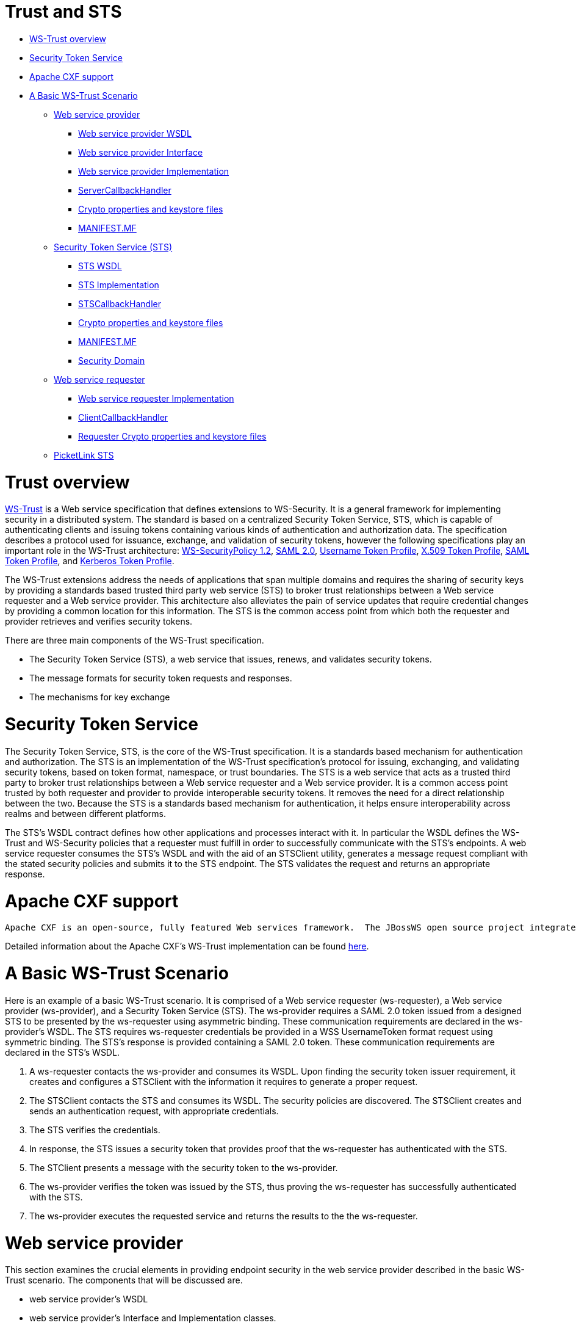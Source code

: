 = Trust and STS

* <<anchor-601,WS-Trust overview>>
* <<anchor-602,Security Token Service>>
* <<anchor-603,Apache CXF support>>
* <<anchor-604,A Basic WS-Trust Scenario>>
** <<anchor-605,Web service provider>>
*** <<anchor-606,Web service provider WSDL>>
*** <<anchor-607,Web service provider Interface>>
*** <<anchor-608,Web service provider Implementation>>
*** <<anchor-609,ServerCallbackHandler>>
*** <<anchor-610,Crypto properties and keystore files>>
*** <<anchor-611,MANIFEST.MF>>
** <<anchor-612,Security Token Service (STS)>>
*** <<anchor-613,STS WSDL>>
*** <<anchor-614,STS Implementation>>
*** <<anchor-615,STSCallbackHandler>>
*** <<anchor-616,Crypto properties and keystore files>>
*** <<anchor-617,MANIFEST.MF>>
*** <<anchor-618,Security Domain>>
** <<anchor-619,Web service requester>>
*** <<anchor-620,Web service requester Implementation>>
*** <<anchor-621,ClientCallbackHandler>>
*** <<anchor-622,Requester Crypto properties and keystore files>>
** <<anchor-623,PicketLink STS>>

[[anchor-601]]
= Trust overview

https://www.oasis-open.org/standards/#wstrustv1.4[WS-Trust]
is a Web service specification that defines extensions to WS-Security.  It is a general framework for implementing security in a distributed system.  The standard is based on a centralized Security Token Service, STS, which is capable of authenticating clients and issuing tokens containing various kinds of authentication and authorization data.  The specification describes a protocol used for issuance, exchange, and validation of security tokens, however the following specifications play an important role in the WS-Trust architecture:
http://docs.oasis-open.org/ws-sx/ws-securitypolicy/200702/ws-securitypolicy-1.2-spec-os.html[WS-SecurityPolicy 1.2],
http://docs.oasis-open.org/security/saml/v2.0/saml-core-2.0-os.pdf[SAML 2.0],
http://docs.oasis-open.org/wss/v1.1/wss-v1.1-spec-os-UsernameTokenProfile.pdf[Username Token Profile],
http://docs.oasis-open.org/wss-m/wss/v1.1.1/wss-x509TokenProfile-v1.1.1.html[X.509 Token Profile],
https://www.oasis-open.org/committees/download.php/16768/wss-v1.1-spec-os-SAMLTokenProfile.pdf[SAML Token Profile], and
http://docs.oasis-open.org/wss/v1.1/wss-v1.1-spec-os-KerberosTokenProfile.pdf[Kerberos Token Profile].

The WS-Trust extensions address the needs of applications that span multiple domains and requires the sharing of security keys by providing a standards based trusted third party web service (STS) to broker trust relationships between a Web service requester and a Web service provider.  This architecture also alleviates the pain of service updates that require credential changes by providing a common location for this information. The STS is the common access point from which both the requester and provider retrieves and verifies security tokens.

There are three main components of the WS-Trust specification.

* The Security Token Service (STS), a web service that issues, renews, and validates security tokens.
* The message formats for security token requests and responses.
* The mechanisms for key exchange

[[anchor-602]]
= Security Token Service

The Security Token Service, STS, is the core of the WS-Trust specification.  It is a standards based mechanism for authentication and authorization.  The STS is an implementation of the WS-Trust specification's protocol for issuing, exchanging, and validating security tokens, based on token format, namespace, or trust boundaries.  The STS is a web service that acts as a trusted third party to broker trust relationships between a Web service requester and a Web service provider.  It is a common access point trusted by both requester and provider to provide interoperable security tokens.  It removes the need for a direct relationship between the two.  Because the STS is a standards based mechanism for authentication, it helps ensure interoperability across realms and between different platforms.

The STS's WSDL contract defines how other applications and processes interact with it.  In particular the WSDL defines the WS-Trust and WS-Security policies that a requester must fulfill in order to successfully communicate with the STS's endpoints.  A web service requester consumes the STS's WSDL and with the aid of an STSClient utility, generates a message request compliant with the stated security policies and submits it to the STS endpoint.  The STS validates the request and returns an appropriate response.

[[anchor-603]]
= Apache CXF support

 Apache CXF is an open-source, fully featured Web services framework.  The JBossWS open source project integrates the JBoss Web Services (JBossWS) stack with the Apache CXF project modules thus providing WS-Trust and other JAX-WS functionality in WildFly.  This integration makes it easy to deploy CXF STS implementations, however WildFly can run any WS-Trust compliant STS.  In addition the Apache CXF API provides a STSClient utility to facilitate web service requester communication with its STS.

Detailed information about the Apache CXF's WS-Trust implementation can be found
http://coheigea.blogspot.com/2011/10/apache-cxf-sts-documentation-part-i.html[here].

[[anchor-604]]
= A Basic WS-Trust Scenario

Here is an example of a basic WS-Trust scenario.  It is comprised of a Web service requester (ws-requester),  a Web service provider (ws-provider), and a Security Token Service (STS).  The ws-provider requires a SAML 2.0 token issued from a designed STS to be presented by the ws-requester using asymmetric binding.  These communication requirements are declared in the ws-provider's WSDL.  The STS requires ws-requester credentials be provided in a WSS UsernameToken format request using symmetric binding.  The STS's response is provided containing a SAML 2.0 token.  These communication requirements are declared in the STS's WSDL.

. A ws-requester contacts the ws-provider and consumes its WSDL.  Upon finding the security token issuer requirement, it creates and configures a STSClient with the information it requires to generate a proper request.
. The STSClient contacts the STS and consumes its WSDL.  The security policies are discovered.  The STSClient creates and sends an authentication request, with appropriate credentials.
. The STS verifies the credentials.
. In response, the STS issues a security token that provides proof that the ws-requester has authenticated with the STS.
. The STClient presents a message with the security token to the ws-provider.
. The ws-provider verifies the token was issued by the STS, thus proving the ws-requester has successfully authenticated with the STS.
. The ws-provider executes the requested service and returns the results to the the ws-requester.

[[anchor-605]]
= Web service provider

This section examines the crucial elements in providing endpoint security in the web service provider described in the basic WS-Trust scenario.  The components that will be discussed are.

* web service provider's WSDL
* web service provider's Interface and Implementation classes.
* ServerCallbackHandler class
* Crypto properties and keystore files
* MANIFEST.MF

[[anchor-606]]
= Web service provider WSDL

The web service provider is a contract-first endpoint.  All the WS-trust and security policies for it are declared in the WSDL, SecurityService.wsdl.  For this scenario a ws-requester is required to present a SAML 2.0 token issued from a designed STS. The address of the STS is provided in the WSDL.  An asymmetric binding policy is used to encrypt and sign the SOAP body of messages that pass back and forth between ws-requester and ws-provider.  X.509 certificates are use for the asymmetric binding.  The rules for sharing the public and private keys in the SOAP request and response messages are declared.  A detailed explanation of the security settings are provided in the comments in the listing below.

----
<?xml version="1.0" encoding="UTF-8" standalone="yes"?>
<definitions targetNamespace="http://www.jboss.org/jbossws/ws-extensions/wssecuritypolicy" name="SecurityService"
        xmlns:tns="http://www.jboss.org/jbossws/ws-extensions/wssecuritypolicy"
        xmlns:xsd="http://www.w3.org/2001/XMLSchema"
        xmlns:soap="http://schemas.xmlsoap.org/wsdl/soap/"
        xmlns="http://schemas.xmlsoap.org/wsdl/"
        xmlns:wsp="http://www.w3.org/ns/ws-policy"
        xmlns:wsam="http://www.w3.org/2007/05/addressing/metadata"
        xmlns:wsu="http://docs.oasis-open.org/wss/2004/01/oasis-200401-wss-wssecurity-utility-1.0.xsd"
        xmlns:wsaws="http://www.w3.org/2005/08/addressing"
        xmlns:sp="http://docs.oasis-open.org/ws-sx/ws-securitypolicy/200702"
        xmlns:t="http://docs.oasis-open.org/ws-sx/ws-trust/200512">
  <types>
    <xsd:schema>
      <xsd:import namespace="http://www.jboss.org/jbossws/ws-extensions/wssecuritypolicy" schemaLocation="SecurityService_schema1.xsd"/>
    </xsd:schema>
  </types>
  <message name="sayHello">
    <part name="parameters" element="tns:sayHello"/>
  </message>
  <message name="sayHelloResponse">
    <part name="parameters" element="tns:sayHelloResponse"/>
  </message>
  <portType name="ServiceIface">
    <operation name="sayHello">
      <input message="tns:sayHello"/>
      <output message="tns:sayHelloResponse"/>
    </operation>
  </portType>
  <!--
        The wsp:PolicyReference binds the security requirments on all the STS endpoints.
        The wsp:Policy wsu:Id="#AsymmetricSAML2Policy" element is defined later in this file.
  -->
  <binding name="SecurityServicePortBinding" type="tns:ServiceIface">
    <wsp:PolicyReference URI="#AsymmetricSAML2Policy" />
    <soap:binding transport="http://schemas.xmlsoap.org/soap/http" style="document"/>
    <operation name="sayHello">
      <soap:operation soapAction=""/>
      <input>
        <soap:body use="literal"/>
        <wsp:PolicyReference URI="#Input_Policy" />
      </input>
      <output>
        <soap:body use="literal"/>
        <wsp:PolicyReference URI="#Output_Policy" />
      </output>
    </operation>
  </binding>
  <service name="SecurityService">
    <port name="SecurityServicePort" binding="tns:SecurityServicePortBinding">
      <soap:address location="http://@jboss.bind.address@:8080/jaxws-samples-wsse-policy-trust/SecurityService"/>
    </port>
  </service>

  <wsp:Policy wsu:Id="AsymmetricSAML2Policy">
        <wsp:ExactlyOne>
            <wsp:All>
  <!--
        The wsam:Addressing element, indicates that the endpoints of this
        web service MUST conform to the WS-Addressing specification.  The
        attribute wsp:Optional="false" enforces this assertion.
  -->
                <wsam:Addressing wsp:Optional="false">
                    <wsp:Policy />
                </wsam:Addressing>
  <!--
        The sp:AsymmetricBinding element indicates that security is provided
        at the SOAP layer. A public/private key combinations is required to
        protect the message.  The initiator will use it’s private key to sign
        the message and the recipient’s public key is used to encrypt the message.
        The recipient of the message will use it’s private key to decrypt it and
        initiator’s public key to verify the signature.
  -->
                <sp:AsymmetricBinding>
                    <wsp:Policy>
  <!--
        The sp:InitiatorToken element specifies the elements required in
        generating the initiator request to the ws-provider's service.
  -->
                        <sp:InitiatorToken>
                            <wsp:Policy>
  <!--
        The sp:IssuedToken element asserts that a SAML 2.0 security token is
        expected from the STS using a public key type.  The
        sp:IncludeToken="http://docs.oasis-open.org/ws-sx/ws-securitypolicy/200702/IncludeToken/AlwaysToRecipient">
        attribute instructs the runtime to include the initiator's public key
        with every message sent to the recipient.

        The sp:RequestSecurityTokenTemplate element directs that all of the
        children of this element will be copied directly into the body of the
        RequestSecurityToken (RST) message that is sent to the STS when the
        initiator asks the STS to issue a token.
  -->
                                <sp:IssuedToken
                                    sp:IncludeToken="http://docs.oasis-open.org/ws-sx/ws-securitypolicy/200702/IncludeToken/AlwaysToRecipient">
                                    <sp:RequestSecurityTokenTemplate>
                                        <t:TokenType>http://docs.oasis-open.org/wss/oasis-wss-saml-token-profile-1.1#SAMLV2.0</t:TokenType>
                                        <t:KeyType>http://docs.oasis-open.org/ws-sx/ws-trust/200512/PublicKey</t:KeyType>
                                    </sp:RequestSecurityTokenTemplate>
                                    <wsp:Policy>
                                        <sp:RequireInternalReference />
                                    </wsp:Policy>
  <!--
        The sp:Issuer element defines the STS's address and endpoint information
        This information is used by the STSClient.
  -->
                                    <sp:Issuer>
                                        <wsaws:Address>http://@jboss.bind.address@:8080/jaxws-samples-wsse-policy-trust-sts/SecurityTokenService</wsaws:Address>
                                        <wsaws:Metadata xmlns:wsdli="http://www.w3.org/2006/01/wsdl-instance"
                                                        wsdli:wsdlLocation="http://@jboss.bind.address@:8080/jaxws-samples-wsse-policy-trust-sts/SecurityTokenService?wsdl">
                                            <wsaw:ServiceName xmlns:wsaw="http://www.w3.org/2006/05/addressing/wsdl"
                                                            xmlns:stsns="http://docs.oasis-open.org/ws-sx/ws-trust/200512/"
                                                            EndpointName="UT_Port">stsns:SecurityTokenService</wsaw:ServiceName>
                                        </wsaws:Metadata>
                                    </sp:Issuer>
                                </sp:IssuedToken>
                            </wsp:Policy>
                        </sp:InitiatorToken>
  <!--
        The sp:RecipientToken element asserts the type of public/private key-pair
        expected from the recipient.  The
        sp:IncludeToken="http://docs.oasis-open.org/ws-sx/ws-securitypolicy/200702/IncludeToken/Never">
        attribute indicates that the initiator's public key will never be included
        in the reply messages.

        The sp:WssX509V3Token10 element indicates that an X509 Version 3 token
        should be used in the message.
  -->
                        <sp:RecipientToken>
                            <wsp:Policy>
                                <sp:X509Token
                                    sp:IncludeToken="http://docs.oasis-open.org/ws-sx/ws-securitypolicy/200702/IncludeToken/Never">
                                    <wsp:Policy>
                                        <sp:WssX509V3Token10 />
                                        <sp:RequireIssuerSerialReference />
                                    </wsp:Policy>
                                </sp:X509Token>
                            </wsp:Policy>
                        </sp:RecipientToken>
<!--
     The sp:Layout element,  indicates the layout rules to apply when adding
     items to the security header.  The sp:Lax sub-element indicates items
     are added to the security header in any order that conforms to
     WSS: SOAP Message Security.
-->
                        <sp:Layout>
                            <wsp:Policy>
                                <sp:Lax />
                            </wsp:Policy>
                        </sp:Layout>
                        <sp:IncludeTimestamp />
                        <sp:OnlySignEntireHeadersAndBody />
 <!--
     The sp:AlgorithmSuite element, requires the Basic256 algorithm suite
     be used in performing cryptographic operations.
-->
                        <sp:AlgorithmSuite>
                            <wsp:Policy>
                                <sp:Basic256 />
                            </wsp:Policy>
                        </sp:AlgorithmSuite>
                    </wsp:Policy>
                </sp:AsymmetricBinding>
<!--
    The sp:Wss11 element declares WSS: SOAP Message Security 1.1 options
    to be supported by the STS.  These particular elements generally refer
    to how keys are referenced within the SOAP envelope.  These are normally
    handled by CXF.
-->
                <sp:Wss11>
                    <wsp:Policy>
                        <sp:MustSupportRefIssuerSerial />
                        <sp:MustSupportRefThumbprint />
                        <sp:MustSupportRefEncryptedKey />
                    </wsp:Policy>
                </sp:Wss11>
<!--
    The sp:Trust13 element declares controls for WS-Trust 1.3 options.
    They are policy assertions related to exchanges specifically with
    client and server challenges and entropy behaviors.  Again these are
    normally handled by CXF.
-->
                <sp:Trust13>
                    <wsp:Policy>
                        <sp:MustSupportIssuedTokens />
                        <sp:RequireClientEntropy />
                        <sp:RequireServerEntropy />
                    </wsp:Policy>
                </sp:Trust13>
            </wsp:All>
        </wsp:ExactlyOne>
    </wsp:Policy>

    <wsp:Policy wsu:Id="Input_Policy">
        <wsp:ExactlyOne>
            <wsp:All>
                <sp:EncryptedParts>
                    <sp:Body />
                </sp:EncryptedParts>
                <sp:SignedParts>
                    <sp:Body />
                    <sp:Header Name="To" Namespace="http://www.w3.org/2005/08/addressing" />
                    <sp:Header Name="From" Namespace="http://www.w3.org/2005/08/addressing" />
                    <sp:Header Name="FaultTo" Namespace="http://www.w3.org/2005/08/addressing" />
                    <sp:Header Name="ReplyTo" Namespace="http://www.w3.org/2005/08/addressing" />
                    <sp:Header Name="MessageID" Namespace="http://www.w3.org/2005/08/addressing" />
                    <sp:Header Name="RelatesTo" Namespace="http://www.w3.org/2005/08/addressing" />
                    <sp:Header Name="Action" Namespace="http://www.w3.org/2005/08/addressing" />
                </sp:SignedParts>
            </wsp:All>
        </wsp:ExactlyOne>
    </wsp:Policy>

    <wsp:Policy wsu:Id="Output_Policy">
        <wsp:ExactlyOne>
            <wsp:All>
                <sp:EncryptedParts>
                    <sp:Body />
                </sp:EncryptedParts>
                <sp:SignedParts>
                    <sp:Body />
                    <sp:Header Name="To" Namespace="http://www.w3.org/2005/08/addressing" />
                    <sp:Header Name="From" Namespace="http://www.w3.org/2005/08/addressing" />
                    <sp:Header Name="FaultTo" Namespace="http://www.w3.org/2005/08/addressing" />
                    <sp:Header Name="ReplyTo" Namespace="http://www.w3.org/2005/08/addressing" />
                    <sp:Header Name="MessageID" Namespace="http://www.w3.org/2005/08/addressing" />
                    <sp:Header Name="RelatesTo" Namespace="http://www.w3.org/2005/08/addressing" />
                    <sp:Header Name="Action" Namespace="http://www.w3.org/2005/08/addressing" />
                </sp:SignedParts>
            </wsp:All>
        </wsp:ExactlyOne>
    </wsp:Policy>
</definitions>
----

[[anchor-607]]
= Web service provider Interface

The web service provider interface class, ServiceIface, is a simple straight forward web service definition.

----
package org.jboss.test.ws.jaxws.samples.wsse.policy.trust.service;

import javax.jws.WebMethod;
import javax.jws.WebService;

@WebService
(
   targetNamespace = "http://www.jboss.org/jbossws/ws-extensions/wssecuritypolicy"
)
public interface ServiceIface
{
   @WebMethod
   String sayHello();
}
----

[[anchor-608]]
= Web service provider Implementation

The web service provider implementation class, ServiceImpl, is a simple POJO.  It uses the standard WebService annotation to define the service endpoint.  In addition there are two Apache CXF annotations, EndpointProperties and EndpointProperty used for configuring the endpoint for the CXF runtime.  These annotations come from the
https://ws.apache.org/wss4j/[Apache WSS4J project],
which provides a Java implementation of the primary WS-Security standards for Web Services.  These annotations are programmatically adding properties to the endpoint. With plain Apache CXF, these properties are often set via the <jaxws:properties> element on the <jaxws:endpoint> element in the Spring config; these annotations allow the properties to be configured in the code.

WSS4J uses the Crypto interface to get keys and certificates for encryption/decryption and for signature creation/verification.  As is asserted by the WSDL, X509 keys and certificates are required for this service.  The WSS4J configuration information being provided by ServiceImpl is for Crypto's Merlin implementation.  More information will be provided about this in the keystore section.

The first EndpointProperty statement in the listing is declaring the user's name to use for the message signature.  It is used as the alias name in the keystore to get the user's cert and private key for signature.  The next two EndpointProperty statements declares the Java properties file that contains the (Merlin) crypto configuration information.  In this case both for signing and encrypting the messages.  WSS4J reads this file and extra required information for message handling.  The last EndpointProperty statement declares the ServerCallbackHandler implementation class.  It is used to obtain the user's password for the certificates in the keystore file.

----
package org.jboss.test.ws.jaxws.samples.wsse.policy.trust.service;

import javax.jws.WebService;

import org.apache.cxf.annotations.EndpointProperties;
import org.apache.cxf.annotations.EndpointProperty;

@WebService
(
   portName = "SecurityServicePort",
   serviceName = "SecurityService",
   wsdlLocation = "WEB-INF/wsdl/SecurityService.wsdl",
   targetNamespace = "http://www.jboss.org/jbossws/ws-extensions/wssecuritypolicy",
   endpointInterface = "org.jboss.test.ws.jaxws.samples.wsse.policy.trust.service.ServiceIface"
)
@EndpointProperties(value = {
      @EndpointProperty(key = "ws-security.signature.username", value = "myservicekey"),
      @EndpointProperty(key = "ws-security.signature.properties", value = "serviceKeystore.properties"),
      @EndpointProperty(key = "ws-security.encryption.properties", value = "serviceKeystore.properties"),
      @EndpointProperty(key = "ws-security.callback-handler", value = "org.jboss.test.ws.jaxws.samples.wsse.policy.trust.service.ServerCallbackHandler")
})
public class ServiceImpl implements ServiceIface
{
   public String sayHello()
   {
      return "WS-Trust Hello World!";
   }
}
----

[[anchor-609]]
= ServerCallbackHandler

ServerCallbackHandler is a callback handler for the WSS4J Crypto API.  It is used to obtain the password for the private key in the keystore.  This class enables CXF to retrieve the password of the user name to use for the message signature.  A certificates' password is not discoverable.  The creator of the certificate must record the password he assigns and provide it when requested through the CallbackHandler.  In this scenario skpass is the password for user myservicekey.

----
package org.jboss.test.ws.jaxws.samples.wsse.policy.trust.service;

import java.util.HashMap;
import java.util.Map;

import org.jboss.wsf.stack.cxf.extensions.security.PasswordCallbackHandler;

public class ServerCallbackHandler extends PasswordCallbackHandler
{

   public ServerCallbackHandler()
   {
      super(getInitMap());
   }

   private static Map<String, String> getInitMap()
   {
      Map<String, String> passwords = new HashMap<String, String>();
      passwords.put("myservicekey", "skpass");
      return passwords;
   }
}
----

[[anchor-610]]
= Crypto properties and keystore files

WSS4J's Crypto implementation is loaded and configured via a Java properties file that contains Crypto configuration data.  The file contains implementation-specific properties such as a keystore location, password, default alias and the like.  This application is using the Merlin implementation. File serviceKeystore.properties contains this information.

File servicestore.jks, is a Java KeyStore (JKS) repository.  It contains self signed certificates for myservicekey and mystskey.  Self signed certificates are not appropriate for production use.

----
org.apache.ws.security.crypto.provider=org.apache.ws.security.components.crypto.Merlin
org.apache.ws.security.crypto.merlin.keystore.type=jks
org.apache.ws.security.crypto.merlin.keystore.password=sspass
org.apache.ws.security.crypto.merlin.keystore.alias=myservicekey
org.apache.ws.security.crypto.merlin.keystore.file=servicestore.jks
----

[[anchor-611]]
= MANIFEST.MF

When deployed on WildFly this application requires access to the JBossWS and Apache CXF APIs provided in module org.jboss.ws.cxf.jbossws-cxf-client.  The dependency statement directs the server to provide them at deployment.

----
Manifest-Version: 1.0
Ant-Version: Apache Ant 1.8.2
Created-By: 1.7.0_25-b15 (Oracle Corporation)
Dependencies: org.jboss.ws.cxf.jbossws-cxf-client
----

[[anchor-612]]
= Security Token Service (STS)

This section examines the crucial elements in providing the Security Token Service functionality described in the basic WS-Trust scenario.  The components that will be discussed are.

* STS's WSDL
* STS's implementation class.
* STSCallbackHandler class
* Crypto properties and keystore files
* MANIFEST.MF
* Server configuration files

[[anchor-613]]
= STS WSDL

The STS is a contract-first endpoint.  All the WS-trust and security policies for it are declared in the WSDL, ws-trust-1.4-service.wsdl.  A symmetric binding policy is used to encrypt and sign the SOAP body of messages that pass back and forth between ws-requester and the STS.  The ws-requester is required to authenticate itself by providing WSS UsernameToken credentials.  The rules for sharing the public and private keys in the SOAP request and response messages are declared.  A detailed explanation of the security settings are provided in the comments in the listing below.

----
<?xml version="1.0" encoding="UTF-8"?>
<wsdl:definitions
        targetNamespace="http://docs.oasis-open.org/ws-sx/ws-trust/200512/"
        xmlns:tns="http://docs.oasis-open.org/ws-sx/ws-trust/200512/"
        xmlns:wstrust="http://docs.oasis-open.org/ws-sx/ws-trust/200512/"
        xmlns:wsdl="http://schemas.xmlsoap.org/wsdl/"
        xmlns:soap="http://schemas.xmlsoap.org/wsdl/soap/"
        xmlns:wsap10="http://www.w3.org/2006/05/addressing/wsdl"
        xmlns:wsu="http://docs.oasis-open.org/wss/2004/01/oasis-200401-wss-wssecurity-utility-1.0.xsd"
        xmlns:wsp="http://www.w3.org/ns/ws-policy"
    xmlns:wst="http://docs.oasis-open.org/ws-sx/ws-trust/200512"
    xmlns:xs="http://www.w3.org/2001/XMLSchema"
    xmlns:wsam="http://www.w3.org/2007/05/addressing/metadata">

  <wsdl:types>
    <xs:schema elementFormDefault="qualified" targetNamespace='http://docs.oasis-open.org/ws-sx/ws-trust/200512'>

      <xs:element name='RequestSecurityToken' type='wst:AbstractRequestSecurityTokenType' />
      <xs:element name='RequestSecurityTokenResponse' type='wst:AbstractRequestSecurityTokenType' />

      <xs:complexType name='AbstractRequestSecurityTokenType' >
        <xs:sequence>
          <xs:any namespace='##any' processContents='lax' minOccurs='0' maxOccurs='unbounded' />
        </xs:sequence>
        <xs:attribute name='Context' type='xs:anyURI' use='optional' />
        <xs:anyAttribute namespace='##other' processContents='lax' />
      </xs:complexType>
      <xs:element name='RequestSecurityTokenCollection' type='wst:RequestSecurityTokenCollectionType' />
      <xs:complexType name='RequestSecurityTokenCollectionType' >
        <xs:sequence>
          <xs:element name='RequestSecurityToken' type='wst:AbstractRequestSecurityTokenType' minOccurs='2' maxOccurs='unbounded'/>
        </xs:sequence>
      </xs:complexType>

      <xs:element name='RequestSecurityTokenResponseCollection' type='wst:RequestSecurityTokenResponseCollectionType' />
      <xs:complexType name='RequestSecurityTokenResponseCollectionType' >
        <xs:sequence>
          <xs:element ref='wst:RequestSecurityTokenResponse' minOccurs='1' maxOccurs='unbounded' />
        </xs:sequence>
        <xs:anyAttribute namespace='##other' processContents='lax' />
      </xs:complexType>

    </xs:schema>
  </wsdl:types>

  <!-- WS-Trust defines the following GEDs -->
  <wsdl:message name="RequestSecurityTokenMsg">
    <wsdl:part name="request" element="wst:RequestSecurityToken" />
  </wsdl:message>
  <wsdl:message name="RequestSecurityTokenResponseMsg">
    <wsdl:part name="response"
            element="wst:RequestSecurityTokenResponse" />
  </wsdl:message>
  <wsdl:message name="RequestSecurityTokenCollectionMsg">
    <wsdl:part name="requestCollection"
            element="wst:RequestSecurityTokenCollection"/>
  </wsdl:message>
  <wsdl:message name="RequestSecurityTokenResponseCollectionMsg">
    <wsdl:part name="responseCollection"
            element="wst:RequestSecurityTokenResponseCollection"/>
  </wsdl:message>

  <!-- This portType an example of a Requestor (or other) endpoint that
         Accepts SOAP-based challenges from a Security Token Service -->
  <wsdl:portType name="WSSecurityRequestor">
    <wsdl:operation name="Challenge">
      <wsdl:input message="tns:RequestSecurityTokenResponseMsg"/>
      <wsdl:output message="tns:RequestSecurityTokenResponseMsg"/>
    </wsdl:operation>
  </wsdl:portType>


  <!-- This portType is an example of an STS supporting full protocol -->
<!--
    The wsdl:portType and data types are XML elements defined by the
    WS_Trust specification.  The wsdl:portType defines the endpoints
    supported in the STS implementation.  This WSDL defines all operations
    that an STS implementation can support.
-->
  <wsdl:portType name="STS">
    <wsdl:operation name="Cancel">
      <wsdl:input wsam:Action="http://docs.oasis-open.org/ws-sx/ws-trust/200512/RST/Cancel" message="tns:RequestSecurityTokenMsg"/>
      <wsdl:output wsam:Action="http://docs.oasis-open.org/ws-sx/ws-trust/200512/RSTR/CancelFinal" message="tns:RequestSecurityTokenResponseMsg"/>
    </wsdl:operation>
    <wsdl:operation name="Issue">
      <wsdl:input wsam:Action="http://docs.oasis-open.org/ws-sx/ws-trust/200512/RST/Issue" message="tns:RequestSecurityTokenMsg"/>
      <wsdl:output wsam:Action="http://docs.oasis-open.org/ws-sx/ws-trust/200512/RSTRC/IssueFinal" message="tns:RequestSecurityTokenResponseCollectionMsg"/>
    </wsdl:operation>
    <wsdl:operation name="Renew">
      <wsdl:input wsam:Action="http://docs.oasis-open.org/ws-sx/ws-trust/200512/RST/Renew" message="tns:RequestSecurityTokenMsg"/>
      <wsdl:output wsam:Action="http://docs.oasis-open.org/ws-sx/ws-trust/200512/RSTR/RenewFinal" message="tns:RequestSecurityTokenResponseMsg"/>
    </wsdl:operation>
    <wsdl:operation name="Validate">
      <wsdl:input wsam:Action="http://docs.oasis-open.org/ws-sx/ws-trust/200512/RST/Validate" message="tns:RequestSecurityTokenMsg"/>
      <wsdl:output wsam:Action="http://docs.oasis-open.org/ws-sx/ws-trust/200512/RSTR/ValidateFinal" message="tns:RequestSecurityTokenResponseMsg"/>
    </wsdl:operation>
    <wsdl:operation name="KeyExchangeToken">
      <wsdl:input wsam:Action="http://docs.oasis-open.org/ws-sx/ws-trust/200512/RST/KET" message="tns:RequestSecurityTokenMsg"/>
      <wsdl:output wsam:Action="http://docs.oasis-open.org/ws-sx/ws-trust/200512/RSTR/KETFinal" message="tns:RequestSecurityTokenResponseMsg"/>
    </wsdl:operation>
    <wsdl:operation name="RequestCollection">
      <wsdl:input message="tns:RequestSecurityTokenCollectionMsg"/>
      <wsdl:output message="tns:RequestSecurityTokenResponseCollectionMsg"/>
    </wsdl:operation>
  </wsdl:portType>

  <!-- This portType is an example of an endpoint that accepts
         Unsolicited RequestSecurityTokenResponse messages -->
  <wsdl:portType name="SecurityTokenResponseService">
    <wsdl:operation name="RequestSecurityTokenResponse">
      <wsdl:input message="tns:RequestSecurityTokenResponseMsg"/>
    </wsdl:operation>
  </wsdl:portType>

<!--
    The wsp:PolicyReference binds the security requirments on all the STS endpoints.
    The wsp:Policy wsu:Id="UT_policy" element is later in this file.
-->
  <wsdl:binding name="UT_Binding" type="wstrust:STS">
    <wsp:PolicyReference URI="#UT_policy" />
      <soap:binding style="document"
          transport="http://schemas.xmlsoap.org/soap/http" />
      <wsdl:operation name="Issue">
          <soap:operation
              soapAction="http://docs.oasis-open.org/ws-sx/ws-trust/200512/RST/Issue" />
          <wsdl:input>
              <wsp:PolicyReference
               URI="#Input_policy" />
              <soap:body use="literal" />
          </wsdl:input>
          <wsdl:output>
              <wsp:PolicyReference
               URI="#Output_policy" />
              <soap:body use="literal" />
          </wsdl:output>
      </wsdl:operation>
      <wsdl:operation name="Validate">
          <soap:operation
              soapAction="http://docs.oasis-open.org/ws-sx/ws-trust/200512/RST/Validate" />
          <wsdl:input>
              <wsp:PolicyReference
               URI="#Input_policy" />
              <soap:body use="literal" />
          </wsdl:input>
          <wsdl:output>
              <wsp:PolicyReference
               URI="#Output_policy" />
              <soap:body use="literal" />
          </wsdl:output>
      </wsdl:operation>
      <wsdl:operation name="Cancel">
          <soap:operation
              soapAction="http://docs.oasis-open.org/ws-sx/ws-trust/200512/RST/Cancel" />
          <wsdl:input>
              <soap:body use="literal" />
          </wsdl:input>
          <wsdl:output>
              <soap:body use="literal" />
          </wsdl:output>
      </wsdl:operation>
      <wsdl:operation name="Renew">
          <soap:operation
              soapAction="http://docs.oasis-open.org/ws-sx/ws-trust/200512/RST/Renew" />
          <wsdl:input>
              <soap:body use="literal" />
          </wsdl:input>
          <wsdl:output>
              <soap:body use="literal" />
          </wsdl:output>
      </wsdl:operation>
      <wsdl:operation name="KeyExchangeToken">
          <soap:operation
              soapAction="http://docs.oasis-open.org/ws-sx/ws-trust/200512/RST/KeyExchangeToken" />
          <wsdl:input>
              <soap:body use="literal" />
          </wsdl:input>
          <wsdl:output>
              <soap:body use="literal" />
          </wsdl:output>
      </wsdl:operation>
      <wsdl:operation name="RequestCollection">
          <soap:operation
              soapAction="http://docs.oasis-open.org/ws-sx/ws-trust/200512/RST/RequestCollection" />
          <wsdl:input>
              <soap:body use="literal" />
          </wsdl:input>
          <wsdl:output>
              <soap:body use="literal" />
          </wsdl:output>
      </wsdl:operation>
  </wsdl:binding>

  <wsdl:service name="SecurityTokenService">
      <wsdl:port name="UT_Port" binding="tns:UT_Binding">
         <soap:address location="http://localhost:8080/SecurityTokenService/UT" />
      </wsdl:port>
  </wsdl:service>

  <wsp:Policy wsu:Id="UT_policy">
      <wsp:ExactlyOne>
         <wsp:All>
<!--
    The sp:UsingAddressing element, indicates that the endpoints of this
    web service conforms to the WS-Addressing specification.  More detail
    can be found here: [http://www.w3.org/TR/2006/CR-ws-addr-wsdl-20060529]
-->
            <wsap10:UsingAddressing/>
<!--
    The sp:SymmetricBinding element indicates that security is provided
    at the SOAP layer and any initiator must authenticate itself by providing
    WSS UsernameToken credentials.
-->
            <sp:SymmetricBinding
               xmlns:sp="http://docs.oasis-open.org/ws-sx/ws-securitypolicy/200702">
               <wsp:Policy>
<!--
    In a symmetric binding, the keys used for encrypting and signing in both
    directions are derived from a single key, the one specified by the
    sp:ProtectionToken element.  The sp:X509Token sub-element declares this
    key to be a X.509 certificate and the
    IncludeToken="http://docs.oasis-open.org/ws-sx/ws-securitypolicy/200702/IncludeToken/Never"
    attribute adds the requirement that the token MUST NOT be included in
    any messages sent between the initiator and the recipient; rather, an
    external reference to the token should be used.  Lastly the WssX509V3Token10
    sub-element declares that the Username token presented by the initiator
    should be compliant with Web Services Security UsernameToken Profile
    1.0 specification. [ http://docs.oasis-open.org/wss/2004/01/oasis-200401-wss-username-token-profile-1.0.pdf ]
-->
                  <sp:ProtectionToken>
                     <wsp:Policy>
                        <sp:X509Token
                           sp:IncludeToken="http://docs.oasis-open.org/ws-sx/ws-securitypolicy/200702/IncludeToken/Never">
                           <wsp:Policy>
                              <sp:RequireDerivedKeys />
                              <sp:RequireThumbprintReference />
                              <sp:WssX509V3Token10 />
                           </wsp:Policy>
                        </sp:X509Token>
                     </wsp:Policy>
                  </sp:ProtectionToken>
<!--
    The sp:AlgorithmSuite element, requires the Basic256 algorithm suite
    be used in performing cryptographic operations.
-->
                  <sp:AlgorithmSuite>
                     <wsp:Policy>
                        <sp:Basic256 />
                     </wsp:Policy>
                  </sp:AlgorithmSuite>
<!--
    The sp:Layout element,  indicates the layout rules to apply when adding
    items to the security header.  The sp:Lax sub-element indicates items
    are added to the security header in any order that conforms to
    WSS: SOAP Message Security.
-->
                  <sp:Layout>
                     <wsp:Policy>
                        <sp:Lax />
                     </wsp:Policy>
                  </sp:Layout>
                  <sp:IncludeTimestamp />
                  <sp:EncryptSignature />
                  <sp:OnlySignEntireHeadersAndBody />
               </wsp:Policy>
            </sp:SymmetricBinding>
<!--
    The sp:SignedSupportingTokens element declares that the security header
    of messages must contain a sp:UsernameToken and the token must be signed.
    The attribute IncludeToken="http://docs.oasis-open.org/ws-sx/ws-securitypolicy/200702/IncludeToken/AlwaysToRecipient"
    on sp:UsernameToken indicates that the token MUST be included in all
    messages sent from initiator to the recipient and that the token MUST
    NOT be included in messages sent from the recipient to the initiator.
    And finally the element sp:WssUsernameToken10 is a policy assertion
    indicating the Username token should be as defined in  Web Services
    Security UsernameToken Profile 1.0
-->
            <sp:SignedSupportingTokens
               xmlns:sp="http://docs.oasis-open.org/ws-sx/ws-securitypolicy/200702">
               <wsp:Policy>
                  <sp:UsernameToken
                     sp:IncludeToken="http://docs.oasis-open.org/ws-sx/ws-securitypolicy/200702/IncludeToken/AlwaysToRecipient">
                     <wsp:Policy>
                        <sp:WssUsernameToken10 />
                     </wsp:Policy>
                  </sp:UsernameToken>
               </wsp:Policy>
            </sp:SignedSupportingTokens>
<!--
    The sp:Wss11 element declares WSS: SOAP Message Security 1.1 options
    to be supported by the STS.  These particular elements generally refer
    to how keys are referenced within the SOAP envelope.  These are normally
    handled by CXF.
-->
            <sp:Wss11
               xmlns:sp="http://docs.oasis-open.org/ws-sx/ws-securitypolicy/200702">
               <wsp:Policy>
                  <sp:MustSupportRefKeyIdentifier />
                  <sp:MustSupportRefIssuerSerial />
                  <sp:MustSupportRefThumbprint />
                  <sp:MustSupportRefEncryptedKey />
               </wsp:Policy>
            </sp:Wss11>
<!--
    The sp:Trust13 element declares controls for WS-Trust 1.3 options.
    They are policy assertions related to exchanges specifically with
    client and server challenges and entropy behaviors.  Again these are
    normally handled by CXF.
-->
            <sp:Trust13
               xmlns:sp="http://docs.oasis-open.org/ws-sx/ws-securitypolicy/200702">
               <wsp:Policy>
                  <sp:MustSupportIssuedTokens />
                  <sp:RequireClientEntropy />
                  <sp:RequireServerEntropy />
               </wsp:Policy>
            </sp:Trust13>
         </wsp:All>
      </wsp:ExactlyOne>
   </wsp:Policy>

   <wsp:Policy wsu:Id="Input_policy">
      <wsp:ExactlyOne>
         <wsp:All>
            <sp:SignedParts
               xmlns:sp="http://docs.oasis-open.org/ws-sx/ws-securitypolicy/200702">
               <sp:Body />
               <sp:Header Name="To"
                  Namespace="http://www.w3.org/2005/08/addressing" />
               <sp:Header Name="From"
                  Namespace="http://www.w3.org/2005/08/addressing" />
               <sp:Header Name="FaultTo"
                  Namespace="http://www.w3.org/2005/08/addressing" />
               <sp:Header Name="ReplyTo"
                  Namespace="http://www.w3.org/2005/08/addressing" />
               <sp:Header Name="MessageID"
                  Namespace="http://www.w3.org/2005/08/addressing" />
               <sp:Header Name="RelatesTo"
                  Namespace="http://www.w3.org/2005/08/addressing" />
               <sp:Header Name="Action"
                  Namespace="http://www.w3.org/2005/08/addressing" />
            </sp:SignedParts>
            <sp:EncryptedParts
               xmlns:sp="http://docs.oasis-open.org/ws-sx/ws-securitypolicy/200702">
               <sp:Body />
            </sp:EncryptedParts>
         </wsp:All>
      </wsp:ExactlyOne>
   </wsp:Policy>

   <wsp:Policy wsu:Id="Output_policy">
      <wsp:ExactlyOne>
         <wsp:All>
            <sp:SignedParts
               xmlns:sp="http://docs.oasis-open.org/ws-sx/ws-securitypolicy/200702">
               <sp:Body />
               <sp:Header Name="To"
                  Namespace="http://www.w3.org/2005/08/addressing" />
               <sp:Header Name="From"
                  Namespace="http://www.w3.org/2005/08/addressing" />
               <sp:Header Name="FaultTo"
                  Namespace="http://www.w3.org/2005/08/addressing" />
               <sp:Header Name="ReplyTo"
                  Namespace="http://www.w3.org/2005/08/addressing" />
               <sp:Header Name="MessageID"
                  Namespace="http://www.w3.org/2005/08/addressing" />
               <sp:Header Name="RelatesTo"
                  Namespace="http://www.w3.org/2005/08/addressing" />
               <sp:Header Name="Action"
                  Namespace="http://www.w3.org/2005/08/addressing" />
            </sp:SignedParts>
            <sp:EncryptedParts
               xmlns:sp="http://docs.oasis-open.org/ws-sx/ws-securitypolicy/200702">
               <sp:Body />
            </sp:EncryptedParts>
         </wsp:All>
      </wsp:ExactlyOne>
   </wsp:Policy>

</wsdl:definitions>
----

[[anchor-614]]
= STS Implementation

The Apache CXF's STS, SecurityTokenServiceProvider, is a web service provider that is compliant with the protocols and functionality defined by the WS-Trust specification.  It has a modular architecture. Many of its components are configurable or replaceable and there are many optional features that are enabled by implementing and configuring plug-ins.  Users can customize their own STS by extending from SecurityTokenServiceProvider and overriding the default settings.  Extensive information about the CXF's STS configurable and pluggable components can be found
http://coheigea.blogspot.com/2011/11/apache-cxf-sts-documentation-part-viii_10.html[here].

This STS implementation class, SimpleSTS, is a POJO that extends from SecurityTokenServiceProvider.  Note that the class is defined with a WebServiceProvider annotation and not a WebService annotation.  This annotation defines the service as a Provider-based endpoint, meaning it supports a more messaging-oriented approach to Web services.  In particular, it signals that the exchanged messages will be XML documents of some type.  SecurityTokenServiceProvider is an implementation of the javax.xml.ws.Provider interface.  In comparison the WebService annotation defines a (service endpoint interface) SEI-based endpoint which supports message exchange via SOAP envelopes.

As was done in the ServiceImpl class, the WSS4J annotations EndpointProperties and EndpointProperty are providing endpoint configuration for the CXF runtime.  This was previous described
https://docs.jboss.org/author/display/JBWS/WS-Trust%20and%20STS.html#47972359_WS-TrustandSTS-WebserviceproviderImplementation[here].

The InInterceptors annotation is used to specify a JBossWS integration interceptor to be used for authenticating incoming requests; JAAS integration is used here for authentication, the username/passoword coming from the UsernameToken in the ws-requester message are used for authenticating the requester against a security domain on the application server hosting the STS deployment.

In this implementation we are customizing the operations of token issuance, token validation and their static properties.

StaticSTSProperties is used to set select properties for configuring resources in the STS.  You may think this is a duplication of the settings made with the WSS4J annotations.  The values are the same but the underlaying structures being set are different, thus this information must be declared in both places.

The setIssuer setting is important because it uniquely identifies the issuing STS.  The issuer string is embedded in issued tokens and, when validating tokens, the STS checks the issuer string value. Consequently, it is important to use the issuer string in a consistent way, so that the STS can recognize the tokens that it has issued.

The setEndpoints call allows the declaration of a set of allowed token recipients by address.  The addresses are specified as reg-ex patterns.

TokenIssueOperation and TokenValidateOperation  have a modular structure.  This allows custom behaviors to be injected into the processing of messages.  In this case we are overriding the SecurityTokenServiceProvider's default behavior and performing SAML token processing and validation.  CXF provides an implementation of a SAMLTokenProvider and SAMLTokenValidator which we are using rather than writing our own.

Learn more about the SAMLTokenProvider
http://coheigea.blogspot.com/2011/10/apache-cxf-sts-documentation-part-iv.html[here].

----
package org.jboss.test.ws.jaxws.samples.wsse.policy.trust;

import java.util.Arrays;
import java.util.LinkedList;
import java.util.List;

import javax.xml.ws.WebServiceProvider;

import org.apache.cxf.annotations.EndpointProperties;
import org.apache.cxf.annotations.EndpointProperty;
import org.apache.cxf.interceptor.InInterceptors;
import org.apache.cxf.sts.StaticSTSProperties;
import org.apache.cxf.sts.operation.TokenIssueOperation;
import org.apache.cxf.sts.operation.TokenValidateOperation;
import org.apache.cxf.sts.service.ServiceMBean;
import org.apache.cxf.sts.service.StaticService;
import org.apache.cxf.sts.token.provider.SAMLTokenProvider;
import org.apache.cxf.sts.token.validator.SAMLTokenValidator;
import org.apache.cxf.ws.security.sts.provider.SecurityTokenServiceProvider;

@WebServiceProvider(serviceName = "SecurityTokenService",
      portName = "UT_Port",
      targetNamespace = "http://docs.oasis-open.org/ws-sx/ws-trust/200512/",
      wsdlLocation = "WEB-INF/wsdl/ws-trust-1.4-service.wsdl")
@EndpointProperties(value = {
      @EndpointProperty(key = "ws-security.signature.username", value = "mystskey"),
      @EndpointProperty(key = "ws-security.signature.properties", value = "stsKeystore.properties"),
      @EndpointProperty(key = "ws-security.callback-handler", value = "org.jboss.test.ws.jaxws.samples.wsse.policy.trust.STSCallbackHandler"),
      //to let the JAAS integration deal with validation through the interceptor below
      @EndpointProperty(key = "ws-security.validate.token", value = "false")

})
@InInterceptors(interceptors = {"org.jboss.wsf.stack.cxf.security.authentication.SubjectCreatingPolicyInterceptor"})
public class SampleSTS extends SecurityTokenServiceProvider
{
   public SampleSTS() throws Exception
   {
      super();

      StaticSTSProperties props = new StaticSTSProperties();
      props.setSignaturePropertiesFile("stsKeystore.properties");
      props.setSignatureUsername("mystskey");
      props.setCallbackHandlerClass(STSCallbackHandler.class.getName());
      props.setIssuer("DoubleItSTSIssuer");

      List<ServiceMBean> services = new LinkedList<ServiceMBean>();
      StaticService service = new StaticService();
      service.setEndpoints(Arrays.asList(
              "http://localhost:(\\d)*/jaxws-samples-wsse-policy-trust/SecurityService",
              "http://\\[::1\\]:(\\d)*/jaxws-samples-wsse-policy-trust/SecurityService",
              "http://\\[0:0:0:0:0:0:0:1\\]:(\\d)*/jaxws-samples-wsse-policy-trust/SecurityService"
              ));
      services.add(service);

      TokenIssueOperation issueOperation = new TokenIssueOperation();
      issueOperation.setServices(services);
      issueOperation.getTokenProviders().add(new SAMLTokenProvider());
      issueOperation.setStsProperties(props);

      TokenValidateOperation validateOperation = new TokenValidateOperation();
      validateOperation.getTokenValidators().add(new SAMLTokenValidator());
      validateOperation.setStsProperties(props);

      this.setIssueOperation(issueOperation);
      this.setValidateOperation(validateOperation);
   }
}
----

[[anchor-615]]
= STSCallbackHandler

STSCallbackHandler is a callback handler for the WSS4J Crypto API.  It is used to obtain the password for the private key in the keystore.  This class enables CXF to retrieve the password of the user name to use for the message signature.

----
package org.jboss.test.ws.jaxws.samples.wsse.policy.trust.sts;

import java.util.HashMap;
import java.util.Map;

import org.jboss.wsf.stack.cxf.extensions.security.PasswordCallbackHandler;

public class STSCallbackHandler extends PasswordCallbackHandler
{
   public STSCallbackHandler()
   {
      super(getInitMap());
   }

   private static Map<String, String> getInitMap()
   {
      Map<String, String> passwords = new HashMap<String, String>();
      passwords.put("mystskey", "stskpass");
      return passwords;
   }
}
----

[[anchor-616]]
= Crypto properties and keystore files

WSS4J's Crypto implementation is loaded and configured via a Java properties file that contains Crypto configuration data.  The file contains implementation-specific properties such as a keystore location, password, default alias and the like.  This application is using the Merlin implementation. File stsKeystore.properties contains this information.

File servicestore.jks, is a Java KeyStore (JKS) repository.  It contains self signed certificates for myservicekey and mystskey.  Self signed certificates are not appropriate for production use.

----
org.apache.ws.security.crypto.provider=org.apache.ws.security.components.crypto.Merlin
org.apache.ws.security.crypto.merlin.keystore.type=jks
org.apache.ws.security.crypto.merlin.keystore.password=stsspass
org.apache.ws.security.crypto.merlin.keystore.file=stsstore.jks
----

[[anchor-617]]
= MANIFEST.MF

When deployed on WildFly, this application requires access to the JBossWS and Apache CXF APIs provided in module org.jboss.ws.cxf.jbossws-cxf-client.  The org.jboss.ws.cxf.sts module is also needed to build the STS configuration in the SampleSTS constructor.  The dependency statement directs the server to provide them at deployment.

----
Manifest-Version: 1.0
Ant-Version: Apache Ant 1.8.2
Created-By: 1.7.0_25-b15 (Oracle Corporation)
Dependencies: org.jboss.ws.cxf.jbossws-cxf-client,org.jboss.ws.cxf.sts
----

[[anchor-618]]
= Security Domain

The STS requires a JBoss security domain be configured.  The jboss-web.xml descriptor declares a named security domain,"JBossWS-trust-sts" to be used by this service for authentication.  This security domain requires two properties files and the addition of a security-domain declaration in the JBoss server configuration file.

For this scenario the domain needs to contain user alice, password clarinet, and role friend. See the listings below for jbossws-users.properties and jbossws-roles.properties.  In addition the following XML must be added to the JBoss security subsystem in the server configuration file.  Replace
"*SOME_PATH*" with appropriate information.

----
<security-domain name="JBossWS-trust-sts">
  <authentication>
    <login-module code="UsersRoles" flag="required">
      <module-option name="usersProperties" value="/SOME_PATH/jbossws-users.properties"/>
      <module-option name="unauthenticatedIdentity" value="anonymous"/>
      <module-option name="rolesProperties" value="/SOME_PATH/jbossws-roles.properties"/>
    </login-module>
  </authentication>
</security-domain>
----

jboss-web.xml

----
<?xml version="1.0" encoding="UTF-8"?>
<!DOCTYPE jboss-web PUBLIC "-//JBoss//DTD Web Application 2.4//EN" ">
<jboss-web>
  <security-domain>java:/jaas/JBossWS-trust-sts</security-domain>
</jboss-web>
----

jbossws-users.properties

----
# A sample users.properties file for use with the UsersRolesLoginModule
alice=clarinet
----

jbossws-roles.properties

----
# A sample roles.properties file for use with the UsersRolesLoginModule
alice=friend
----

####
TIP:

To achieve better interoperability, you might consider allowing the STS endpoint to reply to WS-MetadataExchange messages directed to the /mex URL sub-path
(e.g. http://localhost:8080/jaxws-samples-wsse-policy-trust-sts/SecurityTokenService/mex).
This can be done by tweaking the url-pattern for the underlying endpoint servlet, for instance by adding a web.xml  descriptor as follows to the deployment:<?xml version="1.0" encoding="UTF-8"?>

----
<web-app
version="2.5" xmlns="http://java.sun.com/xml/ns/javaee"
xmlns:xsi="http://www.w3.org/2001/XMLSchema-instance"
xsi:schemaLocation="http://java.sun.com/xml/ns/javaee http://java.sun.com/xml/ns/javaee/web-app_2_5.xsd">
<servlet>
<servlet-name>TestSecurityTokenService</servlet-name>
<servlet-class>org.jboss.test.ws.jaxws.samples.wsse.policy.trust.SampleSTS</servlet-class>
</servlet>
<servlet-mapping>
<servlet-name>TestSecurityTokenService</servlet-name>
<url-pattern>/SecurityTokenService/*</url-pattern>
</servlet-mapping>
</web-app>
----

As a matter of fact, at the time of writing some webservices implementations (including Metro) assume the /mex URL as the default choice for directing WS-MetadataExchange requests to and use that to retrieve STS wsdl contracts.
####

[[anchor-619]]
= Web service requester

This section examines the crucial elements in calling a web service that implements endpoint security as described in the basic WS-Trust scenario.  The components that will be discussed are.

* web service requester's implementation
* ClientCallbackHandler
* Crypto properties and keystore files

[[anchor-620]]
= Web service requester Implementation

The ws-requester, the client, uses standard procedures for creating a reference to the web service in the first four line.  To address the endpoint security requirements, the web service's "Request Context" is configured with the information needed in message generation.  In addition, the STSClient that communicates with the STS is configured with similar values.  Note the key strings ending with a ".it" suffix.  This suffix flags these settings as belonging to the STSClient.  The internal CXF code assigns this information to the STSClient that is auto-generated for this service call.

There is an alternate method of setting up the STSCLient.  The user may provide their own instance of the STSClient.  The CXF code will use this object and not auto-generate one.  This is used in the ActAs and OnBehalfOf examples.  When providing the STSClient in this way, the user must provide a org.apache.cxf.Bus for it and the configuration keys must not have the ".it" suffix.

----
QName serviceName = new QName("http://www.jboss.org/jbossws/ws-extensions/wssecuritypolicy", "SecurityService");
URL wsdlURL = new URL(serviceURL + "?wsdl");
Service service = Service.create(wsdlURL, serviceName);
ServiceIface proxy = (ServiceIface) service.getPort(ServiceIface.class);

// set the security related configuration information for the service "request"
Map<String, Object> ctx = ((BindingProvider) proxy).getRequestContext();
ctx.put(SecurityConstants.CALLBACK_HANDLER, new ClientCallbackHandler());
ctx.put(SecurityConstants.SIGNATURE_PROPERTIES,
   Thread.currentThread().getContextClassLoader().getResource(
   "META-INF/clientKeystore.properties"));
ctx.put(SecurityConstants.ENCRYPT_PROPERTIES,
   Thread.currentThread().getContextClassLoader().getResource(
   "META-INF/clientKeystore.properties"));
ctx.put(SecurityConstants.SIGNATURE_USERNAME, "myclientkey");
ctx.put(SecurityConstants.ENCRYPT_USERNAME, "myservicekey");


//-- Configuration settings that will be transfered to the STSClient
// "alice" is the name provided for the WSS Username. Her password will
// be retreived from the ClientCallbackHander by the STSClient.
ctx.put(SecurityConstants.USERNAME + ".it", "alice");
ctx.put(SecurityConstants.CALLBACK_HANDLER + ".it", new ClientCallbackHandler());
ctx.put(SecurityConstants.ENCRYPT_PROPERTIES + ".it",
   Thread.currentThread().getContextClassLoader().getResource(
   "META-INF/clientKeystore.properties"));
ctx.put(SecurityConstants.ENCRYPT_USERNAME + ".it", "mystskey");
// alias name in the keystore to get the user's public key to send to the STS
ctx.put(SecurityConstants.STS_TOKEN_USERNAME + ".it", "myclientkey");
// Crypto property configuration to use for the STS
ctx.put(SecurityConstants.STS_TOKEN_PROPERTIES + ".it",
   Thread.currentThread().getContextClassLoader().getResource(
   "META-INF/clientKeystore.properties"));
// write out an X509Certificate structure in UseKey/KeyInfo
ctx.put(SecurityConstants.STS_TOKEN_USE_CERT_FOR_KEYINFO + ".it", "true");
// Setting indicates the  STSclient should not try using the WS-MetadataExchange
// call using STS EPR WSA address when the endpoint contract does not contain
// WS-MetadataExchange info.
ctx.put("ws-security.sts.disable-wsmex-call-using-epr-address", "true");

proxy.sayHello();
----

[[anchor-621]]
= ClientCallbackHandler

ClientCallbackHandler is a callback handler for the WSS4J Crypto API.  It is used to obtain the password for the private key in the keystore.  This class enables CXF to retrieve the password of the user name to use for the message signature.  Note that "alice" and her password have been provided here.  This information is not in the (JKS)  keystore but provided in the WildFly security domain.  It was declared in file jbossws-users.properties.

----
package org.jboss.test.ws.jaxws.samples.wsse.policy.trust.shared;

import java.io.IOException;
import javax.security.auth.callback.Callback;
import javax.security.auth.callback.CallbackHandler;
import javax.security.auth.callback.UnsupportedCallbackException;
import org.apache.ws.security.WSPasswordCallback;

public class ClientCallbackHandler implements CallbackHandler {

    public void handle(Callback[] callbacks) throws IOException,
            UnsupportedCallbackException {
        for (int i = 0; i < callbacks.length; i++) {
            if (callbacks[i] instanceof WSPasswordCallback) {
                WSPasswordCallback pc = (WSPasswordCallback) callbacks[i];
                if ("myclientkey".equals(pc.getIdentifier())) {
                    pc.setPassword("ckpass");
                    break;
                } else if ("alice".equals(pc.getIdentifier())) {
                    pc.setPassword("clarinet");
                    break;
                }
            }
        }
    }
}
----

[[anchor-622]]
= Requester Crypto properties and keystore files

WSS4J's Crypto implementation is loaded and configured via a Java properties file that contains Crypto configuration data.  The file contains implementation-specific properties such as a keystore location, password, default alias and the like.  This application is using the Merlin implementation. File clientKeystore.properties contains this information.

File clientstore.jks, is a Java KeyStore (JKS) repository.  It contains self signed certificates for myservicekey and mystskey.  Self signed certificates are not appropriate for production use.

----
org.apache.ws.security.crypto.provider=org.apache.ws.security.components.crypto.Merlin
org.apache.ws.security.crypto.merlin.keystore.type=jks
org.apache.ws.security.crypto.merlin.keystore.password=cspass
org.apache.ws.security.crypto.merlin.keystore.alias=myclientkey
org.apache.ws.security.crypto.merlin.keystore.file=META-INF/clientstore.jks
----

[[anchor-623]]
= PicketLink STS

https://www.picketlink.org/[PicketLink]
provides facilities for building up an alternative to the Apache CXF Security Token Service implementation.

Similarly to the previous implementation, the STS is served through a WebServiceProvider annotated POJO:

----
package org.jboss.test.ws.jaxws.samples.wsse.policy.trust;

import javax.annotation.Resource;
import javax.xml.ws.Service;
import javax.xml.ws.ServiceMode;
import javax.xml.ws.WebServiceContext;
import javax.xml.ws.WebServiceProvider;

import org.apache.cxf.annotations.EndpointProperties;
import org.apache.cxf.annotations.EndpointProperty;
import org.apache.cxf.interceptor.InInterceptors;
import org.picketlink.identity.federation.core.wstrust.PicketLinkSTS;

@WebServiceProvider(serviceName = "PicketLinkSTS", portName = "PicketLinkSTSPort", targetNamespace = "urn:picketlink:identity-federation:sts", wsdlLocation = "WEB-INF/wsdl/PicketLinkSTS.wsdl")
@ServiceMode(value = Service.Mode.MESSAGE)
//be sure to have dependency on org.apache.cxf module when on AS7, otherwise Apache CXF annotations are ignored
@EndpointProperties(value = {
@EndpointProperty(key = "ws-security.signature.username", value = "mystskey"),
@EndpointProperty(key = "ws-security.signature.properties", value = "stsKeystore.properties"),
@EndpointProperty(key = "ws-security.callback-handler", value = "org.jboss.test.ws.jaxws.samples.wsse.policy.trust.STSCallbackHandler"),
@EndpointProperty(key = "ws-security.validate.token", value = "false") //to let the JAAS integration deal with validation through the interceptor below
})
@InInterceptors(interceptors =

)
public class PicketLinkSTService extends PicketLinkSTS {
@Resource
public void setWSC(WebServiceContext wctx)
Unknown macro: { this.context = wctx; }

}
----

The @WebServiceProvider annotation references the following WS-Policy enabled wsdl contract; please note the wsdl operations, messages and such must match the PicketLinkSTS implementation:

----
<?xml version="1.0"?>
<wsdl:definitions name="PicketLinkSTS" targetNamespace="urn:picketlink:identity-federation:sts"
    xmlns:tns="urn:picketlink:identity-federation:sts"
    xmlns:xsd="http://www.w3.org/2001/XMLSchema"
    xmlns:wsdl="http://schemas.xmlsoap.org/wsdl/"
    xmlns:wsap10="http://www.w3.org/2006/05/addressing/wsdl"
    xmlns:wsp="http://www.w3.org/ns/ws-policy"
    xmlns:wsu="http://docs.oasis-open.org/wss/2004/01/oasis-200401-wss-wssecurity-utility-1.0.xsd"
    xmlns:wst="http://docs.oasis-open.org/ws-sx/ws-trust/200512"
    xmlns:soap12="http://schemas.xmlsoap.org/wsdl/soap12/">
  <wsdl:types>
    <xs:schema elementFormDefault="qualified" targetNamespace='http://docs.oasis-open.org/ws-sx/ws-trust/200512' xmlns:xs="http://www.w3.org/2001/XMLSchema">
      <xs:element name='RequestSecurityToken' type='wst:AbstractRequestSecurityTokenType' />
      <xs:element name='RequestSecurityTokenResponse' type='wst:AbstractRequestSecurityTokenType' />
      <xs:complexType name='AbstractRequestSecurityTokenType' >
        <xs:sequence>
          <xs:any namespace='##any' processContents='lax' minOccurs='0' maxOccurs='unbounded' />
        </xs:sequence>
        <xs:attribute name='Context' type='xs:anyURI' use='optional' />
        <xs:anyAttribute namespace='##other' processContents='lax' />
      </xs:complexType>
      <xs:element name='RequestSecurityTokenCollection' type='wst:RequestSecurityTokenCollectionType' />
      <xs:complexType name='RequestSecurityTokenCollectionType' >
        <xs:sequence>
          <xs:element name='RequestSecurityToken' type='wst:AbstractRequestSecurityTokenType' minOccurs='2' maxOccurs='unbounded'/>
        </xs:sequence>
      </xs:complexType>
      <xs:element name='RequestSecurityTokenResponseCollection' type='wst:RequestSecurityTokenResponseCollectionType' />
      <xs:complexType name='RequestSecurityTokenResponseCollectionType' >
        <xs:sequence>
          <xs:element ref='wst:RequestSecurityTokenResponse' minOccurs='1' maxOccurs='unbounded' />
        </xs:sequence>
        <xs:anyAttribute namespace='##other' processContents='lax' />
      </xs:complexType>
    </xs:schema>
  </wsdl:types>

  <wsdl:message name="RequestSecurityTokenMsg">
    <wsdl:part name="request" element="wst:RequestSecurityToken" />
  </wsdl:message>
  <wsdl:message name="RequestSecurityTokenResponseCollectionMsg">
    <wsdl:part name="responseCollection"
            element="wst:RequestSecurityTokenResponseCollection"/>
  </wsdl:message>

  <wsdl:portType name="SecureTokenService">
    <wsdl:operation name="IssueToken">
      <wsdl:input wsap10:Action="http://docs.oasis-open.org/ws-sx/ws-trust/200512/RST/Issue" message="tns:RequestSecurityTokenMsg"/>
      <wsdl:output wsap10:Action="http://docs.oasis-open.org/ws-sx/ws-trust/200512/RSTRC/IssueFinal" message="tns:RequestSecurityTokenResponseCollectionMsg"/>
    </wsdl:operation>
  </wsdl:portType>
  <wsdl:binding name="STSBinding" type="tns:SecureTokenService">
    <wsp:PolicyReference URI="#UT_policy" />
    <soap12:binding transport="http://schemas.xmlsoap.org/soap/http"/>
    <wsdl:operation name="IssueToken">
      <soap12:operation soapAction="http://docs.oasis-open.org/ws-sx/ws-trust/200512/RST/Issue" style="document"/>
      <wsdl:input>
        <wsp:PolicyReference URI="#Input_policy" />
        <soap12:body use="literal"/>
      </wsdl:input>
      <wsdl:output>
        <wsp:PolicyReference URI="#Output_policy" />
        <soap12:body use="literal"/>
      </wsdl:output>
    </wsdl:operation>
  </wsdl:binding>
  <wsdl:service name="PicketLinkSTS">
    <wsdl:port name="PicketLinkSTSPort" binding="tns:STSBinding">
      <soap12:address location="http://localhost:8080/picketlink-sts/PicketLinkSTS"/>
    </wsdl:port>
  </wsdl:service>

  <wsp:Policy wsu:Id="UT_policy">
      <wsp:ExactlyOne>
         <wsp:All>
            <wsap10:UsingAddressing/>
            <sp:SymmetricBinding
               xmlns:sp="http://docs.oasis-open.org/ws-sx/ws-securitypolicy/200702">
               <wsp:Policy>
                  <sp:ProtectionToken>
                     <wsp:Policy>
                        <sp:X509Token
                           sp:IncludeToken="http://docs.oasis-open.org/ws-sx/ws-securitypolicy/200702/IncludeToken/Never">
                           <wsp:Policy>
                              <sp:RequireDerivedKeys />
                              <sp:RequireThumbprintReference />
                              <sp:WssX509V3Token10 />
                           </wsp:Policy>
                        </sp:X509Token>
                     </wsp:Policy>
                  </sp:ProtectionToken>
                  <sp:AlgorithmSuite>
                     <wsp:Policy>
                        <sp:Basic256 />
                     </wsp:Policy>
                  </sp:AlgorithmSuite>
                  <sp:Layout>
                     <wsp:Policy>
                        <sp:Lax />
                     </wsp:Policy>
                  </sp:Layout>
                  <sp:IncludeTimestamp />
                  <sp:EncryptSignature />
                  <sp:OnlySignEntireHeadersAndBody />
               </wsp:Policy>
            </sp:SymmetricBinding>
            <sp:SignedSupportingTokens
               xmlns:sp="http://docs.oasis-open.org/ws-sx/ws-securitypolicy/200702">
               <wsp:Policy>
                  <sp:UsernameToken
                     sp:IncludeToken="http://docs.oasis-open.org/ws-sx/ws-securitypolicy/200702/IncludeToken/AlwaysToRecipient">
                     <wsp:Policy>
                        <sp:WssUsernameToken10 />
                     </wsp:Policy>
                  </sp:UsernameToken>
               </wsp:Policy>
            </sp:SignedSupportingTokens>
            <sp:Wss11
               xmlns:sp="http://docs.oasis-open.org/ws-sx/ws-securitypolicy/200702">
               <wsp:Policy>
                  <sp:MustSupportRefKeyIdentifier />
                  <sp:MustSupportRefIssuerSerial />
                  <sp:MustSupportRefThumbprint />
                  <sp:MustSupportRefEncryptedKey />
               </wsp:Policy>
            </sp:Wss11>
            <sp:Trust13
               xmlns:sp="http://docs.oasis-open.org/ws-sx/ws-securitypolicy/200702">
               <wsp:Policy>
                  <sp:MustSupportIssuedTokens />
                  <sp:RequireClientEntropy />
                  <sp:RequireServerEntropy />
               </wsp:Policy>
            </sp:Trust13>
         </wsp:All>
      </wsp:ExactlyOne>
   </wsp:Policy>

   <wsp:Policy wsu:Id="Input_policy">
      <wsp:ExactlyOne>
         <wsp:All>
            <sp:SignedParts
               xmlns:sp="http://docs.oasis-open.org/ws-sx/ws-securitypolicy/200702">
               <sp:Body />
               <sp:Header Name="To"
                  Namespace="http://www.w3.org/2005/08/addressing" />
               <sp:Header Name="From"
                  Namespace="http://www.w3.org/2005/08/addressing" />
               <sp:Header Name="FaultTo"
                  Namespace="http://www.w3.org/2005/08/addressing" />
               <sp:Header Name="ReplyTo"
                  Namespace="http://www.w3.org/2005/08/addressing" />
               <sp:Header Name="MessageID"
                  Namespace="http://www.w3.org/2005/08/addressing" />
               <sp:Header Name="RelatesTo"
                  Namespace="http://www.w3.org/2005/08/addressing" />
               <sp:Header Name="Action"
                  Namespace="http://www.w3.org/2005/08/addressing" />
            </sp:SignedParts>
            <sp:EncryptedParts
               xmlns:sp="http://docs.oasis-open.org/ws-sx/ws-securitypolicy/200702">
               <sp:Body />
            </sp:EncryptedParts>
         </wsp:All>
      </wsp:ExactlyOne>
   </wsp:Policy>

   <wsp:Policy wsu:Id="Output_policy">
      <wsp:ExactlyOne>
         <wsp:All>
            <sp:SignedParts
               xmlns:sp="http://docs.oasis-open.org/ws-sx/ws-securitypolicy/200702">
               <sp:Body />
               <sp:Header Name="To"
                  Namespace="http://www.w3.org/2005/08/addressing" />
               <sp:Header Name="From"
                  Namespace="http://www.w3.org/2005/08/addressing" />
               <sp:Header Name="FaultTo"
                  Namespace="http://www.w3.org/2005/08/addressing" />
               <sp:Header Name="ReplyTo"
                  Namespace="http://www.w3.org/2005/08/addressing" />
               <sp:Header Name="MessageID"
                  Namespace="http://www.w3.org/2005/08/addressing" />
               <sp:Header Name="RelatesTo"
                  Namespace="http://www.w3.org/2005/08/addressing" />
               <sp:Header Name="Action"
                  Namespace="http://www.w3.org/2005/08/addressing" />
            </sp:SignedParts>
            <sp:EncryptedParts
               xmlns:sp="http://docs.oasis-open.org/ws-sx/ws-securitypolicy/200702">
               <sp:Body />
            </sp:EncryptedParts>
         </wsp:All>
      </wsp:ExactlyOne>
   </wsp:Policy>

</wsdl:definitions>
----

Differently from the Apache CXF STS example described above, the PicketLink based STS gets its configuration from a picketlink-sts.xml descriptor which must be added in WEB-INF into the deployment; please refer to the PicketLink documentation for further information:

----
<PicketLinkSTS xmlns="urn:picketlink:identity-federation:config:1.0"
    STSName="PicketLinkSTS" TokenTimeout="7200" EncryptToken="false">
    <KeyProvider ClassName="org.picketlink.identity.federation.core.impl.KeyStoreKeyManager">
        <Auth Key="KeyStoreURL" Value="stsstore.jks"/>
        <Auth Key="KeyStorePass" Value="stsspass"/>
        <Auth Key="SigningKeyAlias" Value="mystskey"/>
        <Auth Key="SigningKeyPass" Value="stskpass"/>
        <ValidatingAlias Key="http://localhost:8080/jaxws-samples-wsse-policy-trust/SecurityService" Value="myservicekey"/>
    </KeyProvider>
    <TokenProviders>
            <TokenProvider ProviderClass="org.picketlink.identity.federation.core.wstrust.plugins.saml.SAML11TokenProvider"
                TokenType="http://docs.oasis-open.org/wss/oasis-wss-saml-token-profile-1.1#SAMLV1.1"
            TokenElement="Assertion"
            TokenElementNS="urn:oasis:names:tc:SAML:1.0:assertion"/>
            <TokenProvider ProviderClass="org.picketlink.identity.federation.core.wstrust.plugins.saml.SAML20TokenProvider"
                TokenType="http://docs.oasis-open.org/wss/oasis-wss-saml-token-profile-1.1#SAMLV2.0"
            TokenElement="Assertion"
            TokenElementNS="urn:oasis:names:tc:SAML:2.0:assertion"/>
    </TokenProviders>
</PicketLinkSTS>
----

Finally, the PicketLink alternative approach of course requires different WildFly module dependencies to be declared in the MANIFEST.MF:

----
Manifest-Version: 1.0
Ant-Version: Apache Ant 1.8.2
Created-By: 1.6.0_26-b03 (Sun Microsystems Inc.)
Dependencies: org.apache.ws.security,org.apache.cxf,org.picketlink
----

Here is how the PicketLink STS endpoint is packaged:

----
alessio@inuyasha /dati/jbossws/stack/cxf/trunk $ jar -tvf ./modules/testsuite/cxf-tests/target/test-libs/jaxws-samples-wsse-policy-trustPicketLink-sts.war
     0 Mon Sep 03 17:38:38 CEST 2012 META-INF/
   174 Mon Sep 03 17:38:36 CEST 2012 META-INF/MANIFEST.MF
     0 Mon Sep 03 17:38:38 CEST 2012 WEB-INF/
     0 Mon Sep 03 17:38:38 CEST 2012 WEB-INF/classes/
     0 Mon Sep 03 16:35:50 CEST 2012 WEB-INF/classes/org/
     0 Mon Sep 03 16:35:50 CEST 2012 WEB-INF/classes/org/jboss/
     0 Mon Sep 03 16:35:50 CEST 2012 WEB-INF/classes/org/jboss/test/
     0 Mon Sep 03 16:35:52 CEST 2012 WEB-INF/classes/org/jboss/test/ws/
     0 Mon Sep 03 16:35:50 CEST 2012 WEB-INF/classes/org/jboss/test/ws/jaxws/
     0 Mon Sep 03 16:35:52 CEST 2012 WEB-INF/classes/org/jboss/test/ws/jaxws/samples/
     0 Mon Sep 03 16:35:50 CEST 2012 WEB-INF/classes/org/jboss/test/ws/jaxws/samples/wsse/
     0 Mon Sep 03 16:35:50 CEST 2012 WEB-INF/classes/org/jboss/test/ws/jaxws/samples/wsse/policy/
     0 Mon Sep 03 16:35:52 CEST 2012 WEB-INF/classes/org/jboss/test/ws/jaxws/samples/wsse/policy/trust/
  1686 Mon Sep 03 16:35:50 CEST 2012 WEB-INF/classes/org/jboss/test/ws/jaxws/samples/wsse/policy/trust/PicketLinkSTService.class
  1148 Mon Sep 03 16:35:52 CEST 2012 WEB-INF/classes/org/jboss/test/ws/jaxws/samples/wsse/policy/trust/STSCallbackHandler.class
   251 Mon Sep 03 17:38:34 CEST 2012 WEB-INF/jboss-web.xml
     0 Mon Sep 03 16:35:50 CEST 2012 WEB-INF/wsdl/
  9070 Mon Sep 03 17:38:34 CEST 2012 WEB-INF/wsdl/PicketLinkSTS.wsdl
  1267 Mon Sep 03 17:38:34 CEST 2012 WEB-INF/classes/picketlink-sts.xml
  1054 Mon Sep 03 16:35:50 CEST 2012 WEB-INF/classes/stsKeystore.properties
  3978 Mon Sep 03 16:35:50 CEST 2012 WEB-INF/classes/stsstore.jks
----

